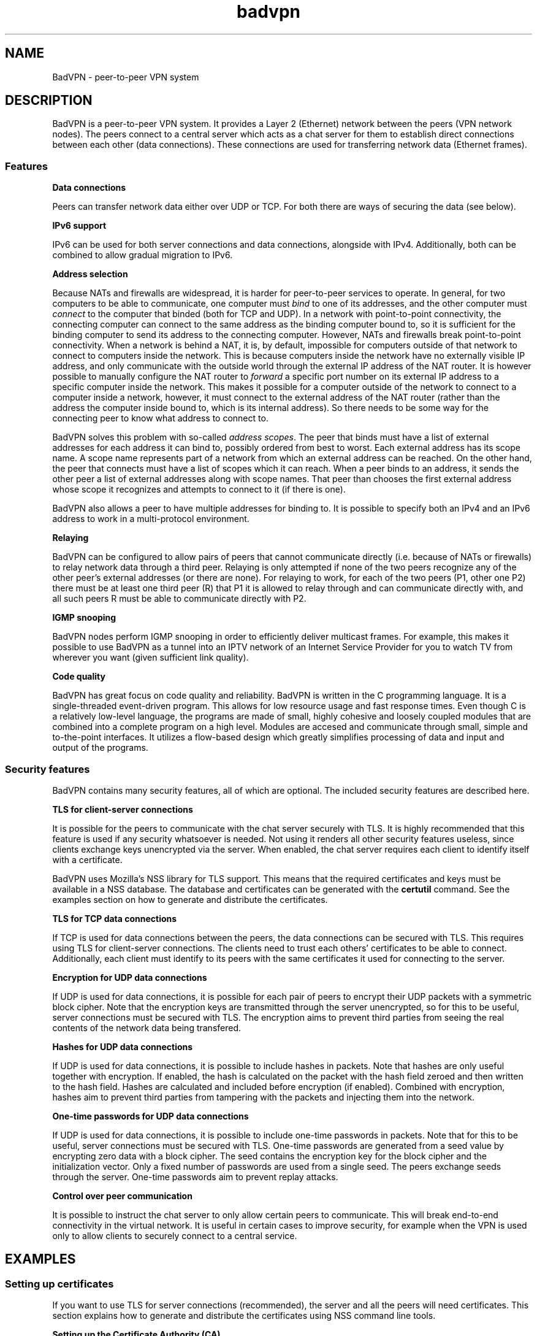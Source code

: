 .TH badvpn 7 "6 October 2010"
.SH NAME
BadVPN - peer-to-peer VPN system
.SH DESCRIPTION
.P
BadVPN is a peer-to-peer VPN system. It provides a Layer 2 (Ethernet) network between
the peers (VPN network nodes). The peers connect to a central server which acts as a chat
server for them to establish direct connections between each other (data connections).
These connections are used for transferring network data (Ethernet frames).
.SS "Features"
.P
.B "Data connections"
.P
Peers can transfer network data either over UDP or TCP. For both there are ways of
securing the data (see below).
.P
.B "IPv6 support"
.P
IPv6 can be used for both server connections and data connections, alongside with IPv4.
Additionally, both can be combined to allow gradual migration to IPv6.
.P
.B "Address selection"
.P
Because NATs and firewalls are widespread, it is harder for peer-to-peer services to operate.
In general, for two computers to be able to communicate, one computer must
.I bind
to one of its addresses, and the other computer must
.I connect
to the computer that binded (both for TCP and UDP). In a network with point-to-point
connectivity, the connecting computer can connect to the same address as the binding computer
bound to, so it is sufficient for the binding computer to send its address to the connecting
computer. However, NATs and firewalls break point-to-point connectivity. When a network is
behind a NAT, it is, by default, impossible for computers outside of that network to connect
to computers inside the network. This is because computers inside the network have no externally
visible IP address, and only communicate with the outside world through the external IP address
of the NAT router. It is however possible to manually configure the NAT router to
.I forward
a specific port number on its external IP address to a specific computer inside the network.
This makes it possible for a computer outside of the network to connect to a computer inside
a network, however, it must connect to the external address of the NAT router (rather than
the address the computer inside bound to, which is its internal address). So there needs
to be some way for the connecting peer to know what address to connect to.
.P
BadVPN solves this problem with so-called
.IR "address scopes" "."
The peer that binds must have a list of external addresses for each address it can bind to,
possibly ordered from best to worst. Each external address has its scope name. A scope name
represents part of a network from which an external address can be reached. On the other hand,
the peer that connects must have a list of scopes which it can reach. When a peer binds to an
address, it sends the other peer a list of external addresses along with scope names. That peer
than chooses the first external address whose scope it recognizes and attempts to connect to it
(if there is one).
.P
BadVPN also allows a peer to have multiple addresses for binding to. It is possible to specify
both an IPv4 and an IPv6 address to work in a multi-protocol environment.
.P
.B "Relaying"
.P
BadVPN can be configured to allow pairs of peers that cannot communicate directly (i.e. because of
NATs or firewalls) to relay network data through a third peer. Relaying is only attempted if
none of the two peers recognize any of the other peer's external addresses (or there are none).
For relaying to work, for each of the two peers (P1, other one P2) there must be at least one
third peer (R) that P1 it is allowed to relay through and can communicate directly with, and all
such peers R must be able to communicate directly with P2.
.P
.B "IGMP snooping"
.P
BadVPN nodes perform IGMP snooping in order to efficiently deliver multicast frames. For example,
this makes it possible to use BadVPN as a tunnel into an IPTV network of an Internet Service Provider
for you to watch TV from wherever you want (given sufficient link quality).
.P
.B "Code quality"
.P
BadVPN has great focus on code quality and reliability. BadVPN is written in the C programming
language. It is a single-threaded event-driven program. This allows for low resource usage and
fast response times. Even though C is a relatively low-level language, the programs are made of
small, highly cohesive and loosely coupled modules that are combined into a complete program on
a high level. Modules are accesed and communicate through small, simple and to-the-point interfaces.
It utilizes a flow-based design which greatly simplifies processing of data and input and output
of the programs.
.SS "Security features"
.P
BadVPN contains many security features, all of which are optional. The included security
features are described here.
.P
.B TLS for client-server connections
.P
It is possible for the peers to communicate with the chat server securely with TLS. It is
highly recommended that this feature is used if any security whatsoever is needed. Not
using it renders all other security features useless, since clients exchange keys
unencrypted via the server. When enabled, the chat server requires each client to identify
itself with a certificate.
.P
BadVPN uses Mozilla's NSS library for TLS support. This means that the required certificates
and keys must be available in a NSS database. The database and certificates can be
generated with the
.B certutil
command. See the examples section on how to generate and distribute the certificates.
.P
.B TLS for TCP data connections
.P
If TCP is used for data connections between the peers, the data connections can be secured
with TLS. This requires using TLS for client-server connections. The clients need to trust
each others' certificates to be able to connect. Additionally, each client must identify to
its peers with the same certificates it used for connecting to the server.
.P
.B Encryption for UDP data connections
.P
If UDP is used for data connections, it is possible for each pair of peers to encrypt their
UDP packets with a symmetric block cipher. Note that the encryption keys are transmitted
through the server unencrypted, so for this to be useful, server connections must be secured
with TLS. The encryption aims to prevent third parties from seeing the real contents of
the network data being transfered.
.P
.B Hashes for UDP data connections
.P
If UDP is used for data connections, it is possible to include hashes in packets. Note that
hashes are only useful together with encryption. If enabled, the hash is calculated on the
packet with the hash field zeroed and then written to the hash field. Hashes are calculated
and included before encryption (if enabled). Combined with encryption, hashes aim to prevent
third parties from tampering with the packets and injecting them into the network.
.P
.B One-time passwords for UDP data connections
.P
If UDP is used for data connections, it is possible to include one-time passwords in packets.
Note that for this to be useful, server connections must be secured with TLS.
One-time passwords are generated from a seed value by encrypting zero data with a block cipher.
The seed contains the encryption key for the block cipher and the initialization vector.
Only a fixed number of passwords are used from a single seed. The peers exchange seeds through
the server. One-time passwords aim to prevent replay attacks.
.P
.B Control over peer communication
.P
It is possible to instruct the chat server to only allow certain peers to communicate. This
will break end-to-end connectivity in the virtual network. It is useful in certain cases
to improve security, for example when the VPN is used only to allow clients to securely connect
to a central service.
.SH "EXAMPLES"
.SS "Setting up certificates"
.P
If you want to use TLS for server connections (recommended), the server and all the peers will
need certificates. This section explains how to generate and distribute the certificates using
NSS command line tools.
.P
.B Setting up the Certificate Authority (CA)
.P
On the system that will host the CA, create a NSS database for the CA and generate a CA certificate
valid for 24 months:
.P
vpnca $ certutil -d sql:/home/vpnca/nssdb -N
.br
vpnca $ certutil -d sql:/home/vpnca/nssdb -S -n "vpnca" -s "CN=vpnca" -t "TC,," -x -2 -v 24
.br
> Is this a CA certificate [y/N]? y
.br
> Enter the path length constraint, enter to skip [<0 for unlimited path]: > -1
.br
> Is this a critical extension [y/N]? n
.P
Export the public CA certificate (this file is public):
.P
vpnca $ certutil -d sql:/home/vpnca/nssdb -L -n vpnca -a > ca.pem
.P
.B Setting up the server certificate
.P
On the CA system, generate a certificate for the server valid for 24 months, with TLS server usage context:
.P
vpnca $ certutil -d sql:/home/vpnca/nssdb -S -n "<insert_server_name>" -s "CN=<insert_server_name>" -c "vpnca" -t ",," -2 -6 -v 24
.br
> 0
.br
> -1
.br
> Is this a critical extension [y/N]? n
.br
> Is this a CA certificate [y/N]? n
.br
> Enter the path length constraint, enter to skip [<0 for unlimited path]: >
.br
> Is this a critical extension [y/N]? n
.P
Export the server certificate to a PKCS#12 file (this file must be kept secret):
.P
vpnca $ pk12util -d sql:/home/vpnca/nssdb -o server.p12 -n "<insert_server_name>"
.P
On the system that will run the server, create a NSS database and import the CA certificate
and the server cerificate:
.P
vpnserver $ certutil -d sql:/home/vpnserver/nssdb -N
.br
vpnserver $ certutil -d sql:/home/vpnserver/nssdb -A -t "CT,," -n "vpnca" -i /path/to/ca.pem
.br
vpnserver $ pk12util -d sql:/home/vpnserver/nssdb -i /path/to/server.p12
.P
.B Setting up peer certificates
.P
On the CA system, generate a certificate for the peer valid for 24 months, with TLS client and
TLS server usage contexts:
.P
vpnca $ certutil -d sql:/home/vpnca/nssdb -S -n "peer-<insert_name>" -s "CN=peer-<insert_name>" -c "vpnca" -t ",," -2 -6 -v 24
.br
> 0
.br
> 1
.br
> -1
.br
> Is this a critical extension [y/N]? n
.br
> Is this a CA certificate [y/N]? n
.br
> Enter the path length constraint, enter to skip [<0 for unlimited path]: >
.br
> Is this a critical extension [y/N]? n
.P
Export the peer certificate to a PKCS#12 file (this file must be kept secret):
.P
vpnca $ pk12util -d sql:/home/vpnca/nssdb -o peer-<insert_name>.p12 -n "peer-<insert_name>"
.P
On the system that will run the VPN client, create a NSS database and import the CA certificate
and the peer cerificate:
.P
vpnclient $ certutil -d sql:/home/vpnclient/nssdb -N
.br
vpnclient $ certutil -d sql:/home/vpnclient/nssdb -A -t "CT,," -n "vpnca" -i /path/to/ca.pem
.br
vpnclient $ pk12util -d sql:/home/vpnclient/nssdb -i /path/to/peer-<insert_name>.p12
.SS "Setting up TAP devices"
.P
You need to create and configure TAP devices on all computers that will participate in the virtual network
(i.e. run the client program). See
.BR badvpn-client (8),
section `TAP DEVICE CONFIGURATION` for details.
.SS "Example: Local IPv4 network, UDP transport, zero security"
.P
.B Starting the server:
.P
badvpn-server --listen-addr 0.0.0.0:7000
.P
.B Starting the peers:
.P
badvpn-client
.RS
--server-addr <insert_server_local_address>:7000
.br
--transport-mode udp --encryption-mode none --hash-mode none
.br
--scope local1
.br
--bind-addr 0.0.0.0:8000 --num-ports 30 --ext-addr {server_reported}:8000 local1
.br
--tapdev tap0
.RE
.SS "Example: Adding TLS and UDP security"
.P
.B Starting the server (other options as above):
.P
badvpn-server ...
.RS
--ssl --nssdb sql:/home/vpnserver/nssdb --server-cert-name "<insert_server_name>"
.RE
.P
.B Starting the peers (other options as above):
.P
badvpn-client ...
.RS
--ssl --nssdb sql:/home/vpnclient/nssdb --client-cert-name "peer-<insert_name>"
.br
--encryption-mode blowfish --hash-mode md5 --otp blowfish 3000 2000
.RE
.SS "Example: Multiple local networks behind NATs, all connected to the Internet"
.P
For each peer in the existing local network, configure the NAT router to forward its
range of ports to it (assuming their port ranges do not overlap). The clients also need
to know the external IP address of the NAT router. If you don't have a static one,
you'll need to discover it before starting the clients. Also forward the server port to
the server.
.P
.B Starting the peers in the local network (other options as above):
.P
badvpn-client
.RS
.RB "..."
.br
--scope internet
.br
.RB "..."
.br
--ext-addr <insert_NAT_routers_external_IP>:<insert_start_of_forwarded_port_range> internet
.br
.RB "..."
.RE
.P
The --ext-addr option applies to the previously specified --bind-addr option, and must come after
the first --ext-addr option which specifies a local address.
.P
Now perform a similar setup in some other local network behind a NAT. However:
.br
- Don't set up a new server, instead make the peers connect to the existing server in the first
local network.
.br
- You can't use {server_reported} for the local address --ext-addr options, because the server
would report the NAT router's external address rather than the peer's internal address. Instead
each peer has to know its internal IP address.
.br
- Use a different scope name for it, e.g. "local2" instead of "local1".
.P
If setup correctly, all peers will be able to communicate: those in the same local network will
communicate directly through local addresses, and those in different local networks will
communicate through the Internet.
.SH "PROTOCOL"
The protocols used in BadVPN are described in the source code in the protocol/ directory.
.SH "SEE ALSO"
.BR badvpn-server (8),
.BR badvpn-client (8)
.SH COPYRIGHT
Copyright (C) 2010 Ambroz Bizjak. BadVPN is free software; you can redistribute it and/or
modify it under the terms of the GNU General Public License version 2 as published by the
Free Software Foundation.
.SH AUTHORS
Ambroz Bizjak <ambrop7@gmail.com>
